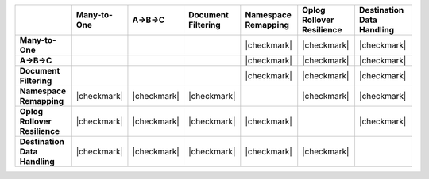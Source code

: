 .. list-table::
   :header-rows: 1
   :stub-columns: 1
   :class: compatibility

   * - 
     - Many-to-One
     - A->B->C
     - Document Filtering
     - Namespace Remapping 
     - Oplog Rollover Resilience
     - Destination Data Handling 

   * - Many-to-One
     -
     - 
     - 
     - |checkmark|
     - |checkmark|
     - |checkmark|

   * - A->B->C
     - 
     - 
     - 
     - |checkmark|
     - |checkmark|
     - |checkmark|

   * - Document Filtering 
     - 
     - 
     - 
     - |checkmark|
     - |checkmark|
     - |checkmark|

   * - Namespace Remapping 
     - |checkmark|
     - |checkmark|
     - |checkmark|
     - 
     - |checkmark|
     - |checkmark|

   * - Oplog Rollover Resilience
     - |checkmark|
     - |checkmark|
     - |checkmark|
     - |checkmark|
     - 
     - |checkmark|

   * - Destination Data Handling 
     - |checkmark|
     - |checkmark|
     - |checkmark|
     - |checkmark|
     - |checkmark|
     - 